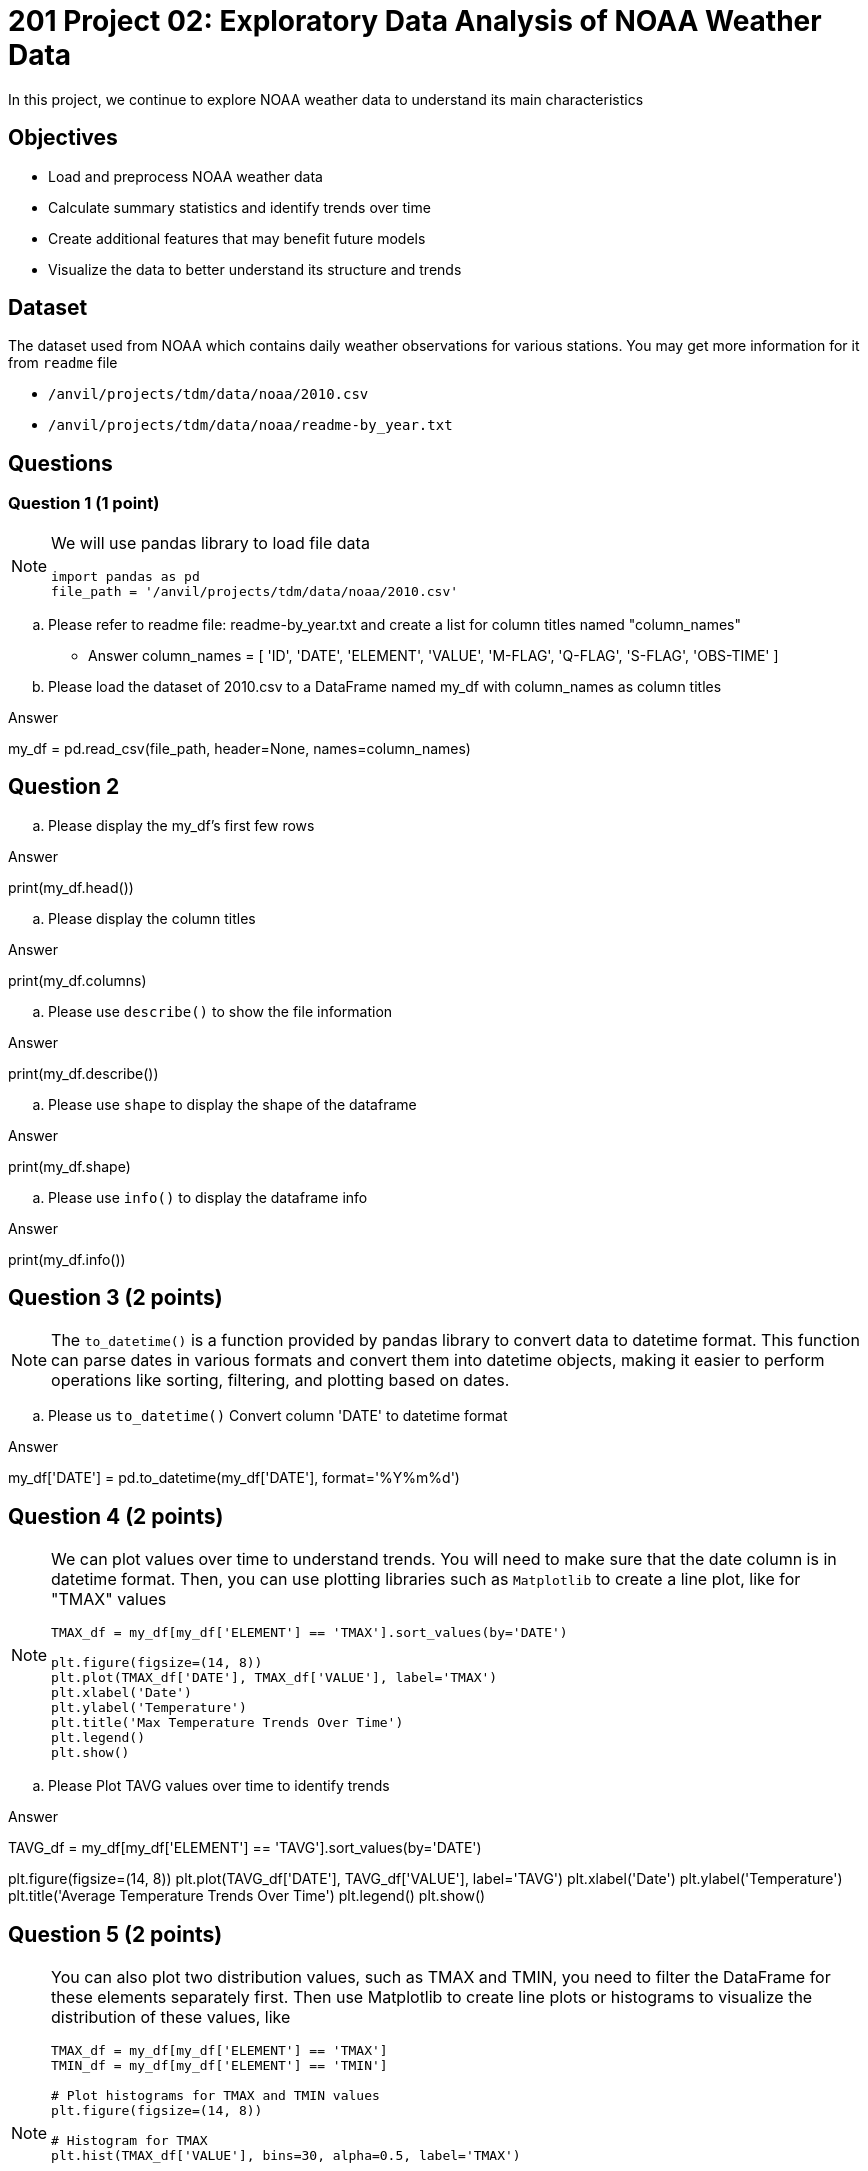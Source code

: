  
= 201 Project 02: Exploratory Data Analysis of NOAA Weather Data

In this project, we continue to explore NOAA weather data to understand its main characteristics

== Objectives

* Load and preprocess NOAA weather data
* Calculate summary statistics and identify trends over time
* Create additional features that may benefit future models
* Visualize the data to better understand its structure and trends

== Dataset

The dataset used from NOAA which contains daily weather observations for various stations. You may get more information for it from `readme` file

- `/anvil/projects/tdm/data/noaa/2010.csv`
- `/anvil/projects/tdm/data/noaa/readme-by_year.txt`

== Questions

=== Question 1 (1 point)
 
[NOTE]
====
We will use pandas library to load file data

[source,python]
----
import pandas as pd
file_path = '/anvil/projects/tdm/data/noaa/2010.csv'
----
====
.. Please refer to readme file: readme-by_year.txt and create a list for column titles named "column_names"

- Answer
column_names = [
    'ID', 'DATE', 'ELEMENT', 'VALUE', 'M-FLAG', 
    'Q-FLAG', 'S-FLAG', 'OBS-TIME'
]

.. Please load the dataset of 2010.csv to a DataFrame named my_df with column_names as column titles

Answer 

my_df = pd.read_csv(file_path, header=None, names=column_names)

== Question 2 

.. Please display the my_df's first few rows 

Answer

print(my_df.head())

.. Please display the column titles 

Answer

print(my_df.columns)

.. Please use `describe()` to show the file information 

Answer 

print(my_df.describe())

.. Please use `shape` to display the shape of the dataframe

Answer

print(my_df.shape)

.. Please use `info()` to display the dataframe info

Answer

print(my_df.info())

== Question 3 (2 points)

[NOTE]
====
The `to_datetime()` is a function provided by pandas library to convert data to datetime format. This function can parse dates in various formats and convert them into datetime objects, making it easier to perform operations like sorting, filtering, and plotting based on dates.
====
.. Please us `to_datetime()` Convert column 'DATE' to datetime format 

Answer 

my_df['DATE'] = pd.to_datetime(my_df['DATE'], format='%Y%m%d')

== Question 4 (2 points)

[NOTE]
====
We can plot values over time to understand trends. You will need to make sure that the date column is in datetime format. Then, you can use plotting libraries such as `Matplotlib` to create a line plot, like for "TMAX" values

[source,python]
----
TMAX_df = my_df[my_df['ELEMENT'] == 'TMAX'].sort_values(by='DATE')
 
plt.figure(figsize=(14, 8))
plt.plot(TMAX_df['DATE'], TMAX_df['VALUE'], label='TMAX')
plt.xlabel('Date')
plt.ylabel('Temperature')
plt.title('Max Temperature Trends Over Time')
plt.legend()
plt.show()
----
====

.. Please Plot TAVG values over time to identify trends

Answer

TAVG_df = my_df[my_df['ELEMENT'] == 'TAVG'].sort_values(by='DATE')

plt.figure(figsize=(14, 8))
plt.plot(TAVG_df['DATE'], TAVG_df['VALUE'], label='TAVG')
plt.xlabel('Date')
plt.ylabel('Temperature')
plt.title('Average Temperature Trends Over Time')
plt.legend()
plt.show()

== Question 5 (2 points)

[NOTE]
====
You can also plot two distribution values, such as TMAX and TMIN, you need to filter the DataFrame for these elements separately first. Then use Matplotlib to create line plots or histograms to visualize the distribution of these values, like
[source,python]
----
TMAX_df = my_df[my_df['ELEMENT'] == 'TMAX']
TMIN_df = my_df[my_df['ELEMENT'] == 'TMIN']

# Plot histograms for TMAX and TMIN values
plt.figure(figsize=(14, 8))

# Histogram for TMAX
plt.hist(TMAX_df['VALUE'], bins=30, alpha=0.5, label='TMAX')

# Histogram for TMIN
plt.hist(TMIN_df['VALUE'], bins=30, alpha=0.5, label='TMIN')

plt.xlabel('Temperature')
plt.ylabel('Frequency')
plt.title('Distribution of Maximum and Minimum Temperatures')
plt.legend()
plt.show()

----
 
====

.. Please visualize the distributions of `TAVG`and `TMIN` values with histogram plot(2 points)

 
 

Project 02 Assignment Checklist
====
* Jupyter Lab notebook with your code, comments and output for the assignment
    ** `firstname-lastname-project02.ipynb` 
* Python file with code and comments for the assignment
    ** `firstname-lastname-project02.py`
* Submit files through Gradescope
====

[WARNING]
====
_Please_ make sure to double check that your submission is complete, and contains all of your code and output before submitting. If you are on a spotty internet connection, it is recommended to download your submission after submitting it to make sure what you _think_ you submitted, was what you _actually_ submitted.

In addition, please review our xref:projects:current-projects:submissions.adoc[submission guidelines] before submitting your project.
====

 